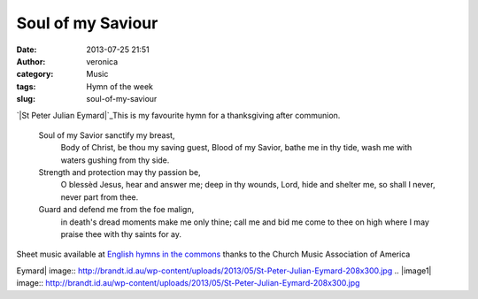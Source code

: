 Soul of my Saviour
##################
:date: 2013-07-25 21:51
:author: veronica
:category: Music
:tags: Hymn of the week
:slug: soul-of-my-saviour

`|St Peter Julian Eymard|`_\ This is my favourite hymn for a
thanksgiving after communion.

    Soul of my Savior sanctify my breast,
     Body of Christ, be thou my saving guest,
     Blood of my Savior, bathe me in thy tide,
     wash me with waters gushing from thy side.

    Strength and protection may thy passion be,
     O blessèd Jesus, hear and answer me;
     deep in thy wounds, Lord, hide and shelter me,
     so shall I never, never part from thee.

    Guard and defend me from the foe malign,
     in death's dread moments make me only thine;
     call me and bid me come to thee on high
     where I may praise thee with thy saints for ay.

Sheet music available at `English hymns in the commons`_ thanks to the
Church Music Association of America

.. _|image1|: http://brandt.id.au/wp-content/uploads/2013/05/St-Peter-Julian-Eymard.jpg
.. _English hymns in the commons: http://musicasacra.com/music/english-hymns-in-the-commons/

.. |St Peter Julian
Eymard| image:: http://brandt.id.au/wp-content/uploads/2013/05/St-Peter-Julian-Eymard-208x300.jpg
.. |image1| image:: http://brandt.id.au/wp-content/uploads/2013/05/St-Peter-Julian-Eymard-208x300.jpg
